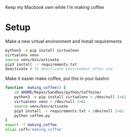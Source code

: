 Keep my Macbook own while I'm making coffee

* Setup

Make a new virtual environment and Install requirements

#+BEGIN_SRC sh
python3 -m pip install virtualenv
virtualenv venv
source venv/bin/activate
pip3 install -r requirements.txt
deactivate # To deactivate environment after use
#+END_SRC

Make it easier make coffee, put this in your bashrc
#+begin_src sh
function  making_coffee() {
    cd $HOME/Repos/Sandbox/python/Caffeine/
    python3 -m pip install virtualenv > /dev/null 2>&1
    virtualenv venv > /dev/null 2>&1
    source venv/bin/activate
    pip3 install -r requirements.txt > /dev/null 2>&1
    python coffee.py
}
export -f making_coffee
alias coff='making_coffee'
#+end_src
